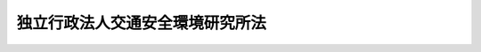 .. _H11HO207:

================================
独立行政法人交通安全環境研究所法
================================

.. raw:: html
    
    
    <b>独立行政法人交通安全環境研究所法<br>
    （平成十一年十二月二十二日法律第二百七号）</b><br><br><div align="right">最終改正：平成二〇年一二月二六日法律第九五号</div><br><a name="0000000000000000000000000000000000000000000000000000000000000000000000000000000"></a>
    <br>
    　<a href="#1000000000001000000000000000000000000000000000000000000000000000000000000000000" target="data">第一章　総則（第一条―第五条）</a>
    <br>
    　<a href="#1000000000002000000000000000000000000000000000000000000000000000000000000000000" target="data">第二章　役員及び職員（第六条―第十一条）</a>
    <br>
    　<a href="#1000000000003000000000000000000000000000000000000000000000000000000000000000000" target="data">第三章　業務等（第十二条―第十七条）</a>
    <br>
    　<a href="#1000000000004000000000000000000000000000000000000000000000000000000000000000000" target="data">第四章　雑則（第十八条）</a>
    <br>
    　<a href="#1000000000005000000000000000000000000000000000000000000000000000000000000000000" target="data">第五章　罰則（第十九条―第二十一条）</a>
    <br>
    　<a href="#5000000000000000000000000000000000000000000000000000000000000000000000000000000" target="data">附則</a>
    <br><p>　　　<b><a name="1000000000001000000000000000000000000000000000000000000000000000000000000000000">第一章　総則</a>
    </b>
    </p><p>
    </p><div class="arttitle"><a name="1000000000000000000000000000000000000000000000000100000000000000000000000000000">（目的）</a>
    </div><div class="item"><b>第一条</b>
    <a name="1000000000000000000000000000000000000000000000000100000000001000000000000000000"></a>
    　この法律は、独立行政法人交通安全環境研究所の名称、目的、業務の範囲等に関する事項を定めることを目的とする。
    </div>
    
    <p>
    </p><div class="arttitle"><a name="1000000000000000000000000000000000000000000000000200000000000000000000000000000">（名称）</a>
    </div><div class="item"><b>第二条</b>
    <a name="1000000000000000000000000000000000000000000000000200000000001000000000000000000"></a>
    　この法律及び<a href="/cgi-bin/idxrefer.cgi?H_FILE=%95%bd%88%ea%88%ea%96%40%88%ea%81%5a%8e%4f&amp;REF_NAME=%93%c6%97%a7%8d%73%90%ad%96%40%90%6c%92%ca%91%a5%96%40&amp;ANCHOR_F=&amp;ANCHOR_T=" target="inyo">独立行政法人通則法</a>
    （平成十一年法律第百三号。以下「通則法」という。）の定めるところにより設立される<a href="/cgi-bin/idxrefer.cgi?H_FILE=%95%bd%88%ea%88%ea%96%40%88%ea%81%5a%8e%4f&amp;REF_NAME=%92%ca%91%a5%96%40%91%e6%93%f1%8f%f0%91%e6%88%ea%8d%80&amp;ANCHOR_F=1000000000000000000000000000000000000000000000000200000000001000000000000000000&amp;ANCHOR_T=1000000000000000000000000000000000000000000000000200000000001000000000000000000#1000000000000000000000000000000000000000000000000200000000001000000000000000000" target="inyo">通則法第二条第一項</a>
    に規定する独立行政法人の名称は、独立行政法人交通安全環境研究所とする。
    </div>
    
    <p>
    </p><div class="arttitle"><a name="1000000000000000000000000000000000000000000000000300000000000000000000000000000">（研究所の目的）</a>
    </div><div class="item"><b>第三条</b>
    <a name="1000000000000000000000000000000000000000000000000300000000001000000000000000000"></a>
    　独立行政法人交通安全環境研究所（以下「研究所」という。）は、運輸技術のうち陸上運送及び航空運送に係るものに関する試験、調査、研究及び開発等を行うことにより、陸上運送及び航空運送に関する安全の確保、環境の保全及び燃料資源の有効な利用の確保を図ることを目的とする。
    </div>
    
    <p>
    </p><div class="arttitle"><a name="1000000000000000000000000000000000000000000000000400000000000000000000000000000">（事務所）</a>
    </div><div class="item"><b>第四条</b>
    <a name="1000000000000000000000000000000000000000000000000400000000001000000000000000000"></a>
    　研究所は、主たる事務所を東京都に置く。
    </div>
    
    <p>
    </p><div class="arttitle"><a name="1000000000000000000000000000000000000000000000000500000000000000000000000000000">（資本金）</a>
    </div><div class="item"><b>第五条</b>
    <a name="1000000000000000000000000000000000000000000000000500000000001000000000000000000"></a>
    　研究所の資本金は、附則第五条第二項の規定により政府から出資があったものとされた金額とする。
    </div>
    <div class="item"><b><a name="1000000000000000000000000000000000000000000000000500000000002000000000000000000">２</a>
    </b>
    　政府は、必要があると認めるときは、予算で定める金額の範囲内において、研究所に追加して出資することができる。
    </div>
    <div class="item"><b><a name="1000000000000000000000000000000000000000000000000500000000003000000000000000000">３</a>
    </b>
    　研究所は、前項又は附則第六条第一項の規定による政府の出資があったときは、その出資額により資本金を増加するものとする。
    </div>
    
    
    <p>　　　<b><a name="1000000000002000000000000000000000000000000000000000000000000000000000000000000">第二章　役員及び職員</a>
    </b>
    </p><p>
    </p><div class="arttitle"><a name="1000000000000000000000000000000000000000000000000600000000000000000000000000000">（役員）</a>
    </div><div class="item"><b>第六条</b>
    <a name="1000000000000000000000000000000000000000000000000600000000001000000000000000000"></a>
    　研究所に、役員として、その長である理事長及び監事二人を置く。
    </div>
    <div class="item"><b><a name="1000000000000000000000000000000000000000000000000600000000002000000000000000000">２</a>
    </b>
    　研究所に、役員として、理事一人を置くことができる。
    </div>
    
    <p>
    </p><div class="arttitle"><a name="1000000000000000000000000000000000000000000000000700000000000000000000000000000">（理事の職務及び権限等）</a>
    </div><div class="item"><b>第七条</b>
    <a name="1000000000000000000000000000000000000000000000000700000000001000000000000000000"></a>
    　理事は、理事長の定めるところにより、理事長を補佐して研究所の業務を掌理する。
    </div>
    <div class="item"><b><a name="1000000000000000000000000000000000000000000000000700000000002000000000000000000">２</a>
    </b>
    　<a href="/cgi-bin/idxrefer.cgi?H_FILE=%95%bd%88%ea%88%ea%96%40%88%ea%81%5a%8e%4f&amp;REF_NAME=%92%ca%91%a5%96%40%91%e6%8f%5c%8b%e3%8f%f0%91%e6%93%f1%8d%80&amp;ANCHOR_F=1000000000000000000000000000000000000000000000001900000000002000000000000000000&amp;ANCHOR_T=1000000000000000000000000000000000000000000000001900000000002000000000000000000#1000000000000000000000000000000000000000000000001900000000002000000000000000000" target="inyo">通則法第十九条第二項</a>
    の個別法で定める役員は、理事とする。ただし、理事が置かれていないときは、監事とする。
    </div>
    <div class="item"><b><a name="1000000000000000000000000000000000000000000000000700000000003000000000000000000">３</a>
    </b>
    　前項ただし書の場合において、<a href="/cgi-bin/idxrefer.cgi?H_FILE=%95%bd%88%ea%88%ea%96%40%88%ea%81%5a%8e%4f&amp;REF_NAME=%92%ca%91%a5%96%40%91%e6%8f%5c%8b%e3%8f%f0%91%e6%93%f1%8d%80&amp;ANCHOR_F=1000000000000000000000000000000000000000000000001900000000002000000000000000000&amp;ANCHOR_T=1000000000000000000000000000000000000000000000001900000000002000000000000000000#1000000000000000000000000000000000000000000000001900000000002000000000000000000" target="inyo">通則法第十九条第二項</a>
    の規定により理事長の職務を代理し又はその職務を行う監事は、その間、監事の職務を行ってはならない。
    </div>
    
    <p>
    </p><div class="arttitle"><a name="1000000000000000000000000000000000000000000000000800000000000000000000000000000">（役員の任期）</a>
    </div><div class="item"><b>第八条</b>
    <a name="1000000000000000000000000000000000000000000000000800000000001000000000000000000"></a>
    　役員の任期は、二年とする。
    </div>
    
    <p>
    </p><div class="arttitle"><a name="1000000000000000000000000000000000000000000000000900000000000000000000000000000">（役員の欠格条項の特例）</a>
    </div><div class="item"><b>第九条</b>
    <a name="1000000000000000000000000000000000000000000000000900000000001000000000000000000"></a>
    　<a href="/cgi-bin/idxrefer.cgi?H_FILE=%95%bd%88%ea%88%ea%96%40%88%ea%81%5a%8e%4f&amp;REF_NAME=%92%ca%91%a5%96%40%91%e6%93%f1%8f%5c%93%f1%8f%f0&amp;ANCHOR_F=1000000000000000000000000000000000000000000000002200000000000000000000000000000&amp;ANCHOR_T=1000000000000000000000000000000000000000000000002200000000000000000000000000000#1000000000000000000000000000000000000000000000002200000000000000000000000000000" target="inyo">通則法第二十二条</a>
    に定めるもののほか、次の各号のいずれかに該当する者は、役員となることができない。
    <div class="number"><b><a name="1000000000000000000000000000000000000000000000000900000000001000000001000000000">一</a>
    </b>
    　自動車（<a href="/cgi-bin/idxrefer.cgi?H_FILE=%8f%ba%93%f1%98%5a%96%40%88%ea%94%aa%8c%dc&amp;REF_NAME=%93%b9%98%48%89%5e%91%97%8e%d4%97%bc%96%40&amp;ANCHOR_F=&amp;ANCHOR_T=" target="inyo">道路運送車両法</a>
    （昭和二十六年法律第百八十五号）<a href="/cgi-bin/idxrefer.cgi?H_FILE=%8f%ba%93%f1%98%5a%96%40%88%ea%94%aa%8c%dc&amp;REF_NAME=%91%e6%8c%dc%8f%5c%94%aa%8f%f0%91%e6%88%ea%8d%80&amp;ANCHOR_F=1000000000000000000000000000000000000000000000005800000000001000000000000000000&amp;ANCHOR_T=1000000000000000000000000000000000000000000000005800000000001000000000000000000#1000000000000000000000000000000000000000000000005800000000001000000000000000000" target="inyo">第五十八条第一項</a>
    に規定する自動車をいう。以下同じ。）若しくは自動車の部品の製造若しくは販売の事業を営む者又はこれらの者が法人であるときはその役員（いかなる名称によるかを問わず、これと同等以上の職権又は支配力を有する者を含む。）
    </div>
    <div class="number"><b><a name="1000000000000000000000000000000000000000000000000900000000001000000002000000000">二</a>
    </b>
    　前号に掲げる事業者の団体の役員（いかなる名称によるかを問わず、これと同等以上の職権又は支配力を有する者を含む。）
    </div>
    </div>
    <div class="item"><b><a name="1000000000000000000000000000000000000000000000000900000000002000000000000000000">２</a>
    </b>
    　研究所の役員の解任に関する<a href="/cgi-bin/idxrefer.cgi?H_FILE=%95%bd%88%ea%88%ea%96%40%88%ea%81%5a%8e%4f&amp;REF_NAME=%92%ca%91%a5%96%40%91%e6%93%f1%8f%5c%8e%4f%8f%f0%91%e6%88%ea%8d%80&amp;ANCHOR_F=1000000000000000000000000000000000000000000000002300000000001000000000000000000&amp;ANCHOR_T=1000000000000000000000000000000000000000000000002300000000001000000000000000000#1000000000000000000000000000000000000000000000002300000000001000000000000000000" target="inyo">通則法第二十三条第一項</a>
    の規定の適用については、<a href="/cgi-bin/idxrefer.cgi?H_FILE=%95%bd%88%ea%88%ea%96%40%88%ea%81%5a%8e%4f&amp;REF_NAME=%93%af%8d%80&amp;ANCHOR_F=1000000000000000000000000000000000000000000000002300000000001000000000000000000&amp;ANCHOR_T=1000000000000000000000000000000000000000000000002300000000001000000000000000000#1000000000000000000000000000000000000000000000002300000000001000000000000000000" target="inyo">同項</a>
    中「前条」とあるのは、「前条又は独立行政法人交通安全環境研究所法第九条第一項」とする。
    </div>
    
    <p>
    </p><div class="arttitle"><a name="1000000000000000000000000000000000000000000000001000000000000000000000000000000">（役員及び職員の秘密保持義務）</a>
    </div><div class="item"><b>第十条</b>
    <a name="1000000000000000000000000000000000000000000000001000000000001000000000000000000"></a>
    　研究所の役員及び職員は、職務上知ることのできた秘密を漏らし、又は盗用してはならない。その職を退いた後も、同様とする。
    </div>
    
    <p>
    </p><div class="arttitle"><a name="1000000000000000000000000000000000000000000000001100000000000000000000000000000">（役員及び職員の地位）</a>
    </div><div class="item"><b>第十一条</b>
    <a name="1000000000000000000000000000000000000000000000001100000000001000000000000000000"></a>
    　研究所の役員及び職員は、<a href="/cgi-bin/idxrefer.cgi?H_FILE=%96%be%8e%6c%81%5a%96%40%8e%6c%8c%dc&amp;REF_NAME=%8c%59%96%40&amp;ANCHOR_F=&amp;ANCHOR_T=" target="inyo">刑法</a>
    （明治四十年法律第四十五号）その他の罰則の適用については、法令により公務に従事する職員とみなす。
    </div>
    
    
    <p>　　　<b><a name="1000000000003000000000000000000000000000000000000000000000000000000000000000000">第三章　業務等</a>
    </b>
    </p><p>
    </p><div class="arttitle"><a name="1000000000000000000000000000000000000000000000001200000000000000000000000000000">（業務の範囲）</a>
    </div><div class="item"><b>第十二条</b>
    <a name="1000000000000000000000000000000000000000000000001200000000001000000000000000000"></a>
    　研究所は、第三条の目的を達成するため、次の業務を行う。
    <div class="number"><b><a name="1000000000000000000000000000000000000000000000001200000000001000000001000000000">一</a>
    </b>
    　運輸技術のうち陸上運送及び航空運送に関する安全の確保、環境の保全及び燃料資源の有効な利用の確保に係るものに関する試験、調査、研究及び開発を行うこと。
    </div>
    <div class="number"><b><a name="1000000000000000000000000000000000000000000000001200000000001000000002000000000">二</a>
    </b>
    　前号に掲げる業務に係る成果を普及すること。
    </div>
    <div class="number"><b><a name="1000000000000000000000000000000000000000000000001200000000001000000003000000000">三</a>
    </b>
    　<a href="/cgi-bin/idxrefer.cgi?H_FILE=%8f%ba%93%f1%98%5a%96%40%88%ea%94%aa%8c%dc&amp;REF_NAME=%93%b9%98%48%89%5e%91%97%8e%d4%97%bc%96%40%91%e6%98%5a%8f%5c%8e%4f%8f%f0%82%cc%93%f1%91%e6%98%5a%8d%80&amp;ANCHOR_F=1000000000000000000000000000000000000000000000006300200000006000000000000000000&amp;ANCHOR_T=1000000000000000000000000000000000000000000000006300200000006000000000000000000#1000000000000000000000000000000000000000000000006300200000006000000000000000000" target="inyo">道路運送車両法第六十三条の二第六項</a>
    及び<a href="/cgi-bin/idxrefer.cgi?H_FILE=%8f%ba%93%f1%98%5a%96%40%88%ea%94%aa%8c%dc&amp;REF_NAME=%91%e6%98%5a%8f%5c%8e%4f%8f%f0%82%cc%8e%4f%91%e6%8c%dc%8d%80&amp;ANCHOR_F=1000000000000000000000000000000000000000000000006300300000005000000000000000000&amp;ANCHOR_T=1000000000000000000000000000000000000000000000006300300000005000000000000000000#1000000000000000000000000000000000000000000000006300300000005000000000000000000" target="inyo">第六十三条の三第五項</a>
    の規定に基づき、自動車及び自動車の装置が<a href="/cgi-bin/idxrefer.cgi?H_FILE=%8f%ba%93%f1%98%5a%96%40%88%ea%94%aa%8c%dc&amp;REF_NAME=%93%af%96%40%91%e6%8e%6c%8f%5c%98%5a%8f%f0&amp;ANCHOR_F=1000000000000000000000000000000000000000000000004600000000000000000000000000000&amp;ANCHOR_T=1000000000000000000000000000000000000000000000004600000000000000000000000000000#1000000000000000000000000000000000000000000000004600000000000000000000000000000" target="inyo">同法第四十六条</a>
    に規定する保安基準に適合していないおそれの原因が設計又は製作の過程にあるかどうか並びに<a href="/cgi-bin/idxrefer.cgi?H_FILE=%8f%ba%93%f1%98%5a%96%40%88%ea%94%aa%8c%dc&amp;REF_NAME=%93%af%96%40%91%e6%98%5a%8f%5c%8e%4f%8f%f0%82%cc%8e%4f%91%e6%88%ea%8d%80&amp;ANCHOR_F=1000000000000000000000000000000000000000000000006300300000001000000000000000000&amp;ANCHOR_T=1000000000000000000000000000000000000000000000006300300000001000000000000000000#1000000000000000000000000000000000000000000000006300300000001000000000000000000" target="inyo">同法第六十三条の三第一項</a>
    及び<a href="/cgi-bin/idxrefer.cgi?H_FILE=%8f%ba%93%f1%98%5a%96%40%88%ea%94%aa%8c%dc&amp;REF_NAME=%91%e6%93%f1%8d%80&amp;ANCHOR_F=1000000000000000000000000000000000000000000000006300300000002000000000000000000&amp;ANCHOR_T=1000000000000000000000000000000000000000000000006300300000002000000000000000000#1000000000000000000000000000000000000000000000006300300000002000000000000000000" target="inyo">第二項</a>
    の規定による届出に係る改善措置の内容が適切であるかどうかの技術的な検証を行うこと。
    </div>
    <div class="number"><b><a name="1000000000000000000000000000000000000000000000001200000000001000000004000000000">四</a>
    </b>
    　<a href="/cgi-bin/idxrefer.cgi?H_FILE=%8f%ba%93%f1%98%5a%96%40%88%ea%94%aa%8c%dc&amp;REF_NAME=%93%b9%98%48%89%5e%91%97%8e%d4%97%bc%96%40%91%e6%8e%b5%8f%5c%8c%dc%8f%f0%82%cc%8e%6c%91%e6%88%ea%8d%80&amp;ANCHOR_F=1000000000000000000000000000000000000000000000007500400000001000000000000000000&amp;ANCHOR_T=1000000000000000000000000000000000000000000000007500400000001000000000000000000#1000000000000000000000000000000000000000000000007500400000001000000000000000000" target="inyo">道路運送車両法第七十五条の四第一項</a>
    の規定に基づき、自動車及び自動車の装置が<a href="/cgi-bin/idxrefer.cgi?H_FILE=%8f%ba%93%f1%98%5a%96%40%88%ea%94%aa%8c%dc&amp;REF_NAME=%93%af%96%40%91%e6%8e%6c%8f%5c%98%5a%8f%f0&amp;ANCHOR_F=1000000000000000000000000000000000000000000000004600000000000000000000000000000&amp;ANCHOR_T=1000000000000000000000000000000000000000000000004600000000000000000000000000000#1000000000000000000000000000000000000000000000004600000000000000000000000000000" target="inyo">同法第四十六条</a>
    に規定する保安基準に適合するかどうかの審査を行うこと。
    </div>
    <div class="number"><b><a name="1000000000000000000000000000000000000000000000001200000000001000000005000000000">五</a>
    </b>
    　前各号に掲げる業務に附帯する業務を行うこと。
    </div>
    </div>
    
    <p>
    </p><div class="arttitle"><a name="1000000000000000000000000000000000000000000000001300000000000000000000000000000">（審査事務規程）</a>
    </div><div class="item"><b>第十三条</b>
    <a name="1000000000000000000000000000000000000000000000001300000000001000000000000000000"></a>
    　研究所は、前条第四号に掲げる業務（以下「審査事務」という。）の開始前に、審査事務の実施に関する規程（以下「審査事務規程」という。）を定め、国土交通大臣に届け出なければならない。これを変更しようとするときも、同様とする。
    </div>
    <div class="item"><b><a name="1000000000000000000000000000000000000000000000001300000000002000000000000000000">２</a>
    </b>
    　国土交通大臣は、前項の規定による届出に係る審査事務規程が審査事務の適正かつ確実な実施を図るため適当でないと認めるときは、その審査事務規程を変更すべきことを命ずることができる。
    </div>
    <div class="item"><b><a name="1000000000000000000000000000000000000000000000001300000000003000000000000000000">３</a>
    </b>
    　審査事務規程で定めるべき事項は、国土交通省令で定める。
    </div>
    
    <p>
    </p><div class="arttitle"><a name="1000000000000000000000000000000000000000000000001400000000000000000000000000000">（審査事務等を実施する者）</a>
    </div><div class="item"><b>第十四条</b>
    <a name="1000000000000000000000000000000000000000000000001400000000001000000000000000000"></a>
    　研究所は、第十二条第三号に掲げる業務及び審査事務を行うときは、国土交通省令で定める資格を有する者に実施させなければならない。
    </div>
    
    <p>
    </p><div class="arttitle"><a name="1000000000000000000000000000000000000000000000001500000000000000000000000000000">（区分経理）</a>
    </div><div class="item"><b>第十五条</b>
    <a name="1000000000000000000000000000000000000000000000001500000000001000000000000000000"></a>
    　研究所は、第十二条第三号及び第四号に掲げる業務（これに附帯する業務を含む。）に係る経理とその他の業務に係る経理とを区分して整理しなければならない。
    </div>
    
    <p>
    </p><div class="arttitle"><a name="1000000000000000000000000000000000000000000000001600000000000000000000000000000">（積立金の処分）</a>
    </div><div class="item"><b>第十六条</b>
    <a name="1000000000000000000000000000000000000000000000001600000000001000000000000000000"></a>
    　研究所は、<a href="/cgi-bin/idxrefer.cgi?H_FILE=%95%bd%88%ea%88%ea%96%40%88%ea%81%5a%8e%4f&amp;REF_NAME=%92%ca%91%a5%96%40%91%e6%93%f1%8f%5c%8b%e3%8f%f0%91%e6%93%f1%8d%80%91%e6%88%ea%8d%86&amp;ANCHOR_F=1000000000000000000000000000000000000000000000002900000000002000000001000000000&amp;ANCHOR_T=1000000000000000000000000000000000000000000000002900000000002000000001000000000#1000000000000000000000000000000000000000000000002900000000002000000001000000000" target="inyo">通則法第二十九条第二項第一号</a>
    に規定する中期目標の期間（以下この項において「中期目標の期間」という。）の最後の事業年度に係る<a href="/cgi-bin/idxrefer.cgi?H_FILE=%95%bd%88%ea%88%ea%96%40%88%ea%81%5a%8e%4f&amp;REF_NAME=%92%ca%91%a5%96%40%91%e6%8e%6c%8f%5c%8e%6c%8f%f0%91%e6%88%ea%8d%80&amp;ANCHOR_F=1000000000000000000000000000000000000000000000004400000000001000000000000000000&amp;ANCHOR_T=1000000000000000000000000000000000000000000000004400000000001000000000000000000#1000000000000000000000000000000000000000000000004400000000001000000000000000000" target="inyo">通則法第四十四条第一項</a>
    又は<a href="/cgi-bin/idxrefer.cgi?H_FILE=%95%bd%88%ea%88%ea%96%40%88%ea%81%5a%8e%4f&amp;REF_NAME=%91%e6%93%f1%8d%80&amp;ANCHOR_F=1000000000000000000000000000000000000000000000004400000000002000000000000000000&amp;ANCHOR_T=1000000000000000000000000000000000000000000000004400000000002000000000000000000#1000000000000000000000000000000000000000000000004400000000002000000000000000000" target="inyo">第二項</a>
    の規定による整理を行った後、<a href="/cgi-bin/idxrefer.cgi?H_FILE=%95%bd%88%ea%88%ea%96%40%88%ea%81%5a%8e%4f&amp;REF_NAME=%93%af%8f%f0%91%e6%88%ea%8d%80&amp;ANCHOR_F=1000000000000000000000000000000000000000000000004400000000001000000000000000000&amp;ANCHOR_T=1000000000000000000000000000000000000000000000004400000000001000000000000000000#1000000000000000000000000000000000000000000000004400000000001000000000000000000" target="inyo">同条第一項</a>
    の規定による積立金があるときは、その額に相当する金額のうち国土交通大臣の承認を受けた金額を、当該中期目標の期間の次の中期目標の期間に係る<a href="/cgi-bin/idxrefer.cgi?H_FILE=%95%bd%88%ea%88%ea%96%40%88%ea%81%5a%8e%4f&amp;REF_NAME=%92%ca%91%a5%96%40%91%e6%8e%4f%8f%5c%8f%f0%91%e6%88%ea%8d%80&amp;ANCHOR_F=1000000000000000000000000000000000000000000000003000000000001000000000000000000&amp;ANCHOR_T=1000000000000000000000000000000000000000000000003000000000001000000000000000000#1000000000000000000000000000000000000000000000003000000000001000000000000000000" target="inyo">通則法第三十条第一項</a>
    の認可を受けた中期計画（<a href="/cgi-bin/idxrefer.cgi?H_FILE=%95%bd%88%ea%88%ea%96%40%88%ea%81%5a%8e%4f&amp;REF_NAME=%93%af%8d%80&amp;ANCHOR_F=1000000000000000000000000000000000000000000000003000000000001000000000000000000&amp;ANCHOR_T=1000000000000000000000000000000000000000000000003000000000001000000000000000000#1000000000000000000000000000000000000000000000003000000000001000000000000000000" target="inyo">同項</a>
    後段の規定による変更の認可を受けたときは、その変更後のもの）の定めるところにより、当該次の中期目標の期間における第十二条に規定する業務の財源に充てることができる。
    </div>
    <div class="item"><b><a name="1000000000000000000000000000000000000000000000001600000000002000000000000000000">２</a>
    </b>
    　国土交通大臣は、前項の規定による承認をしようとするときは、あらかじめ、国土交通省の独立行政法人評価委員会の意見を聴くとともに、財務大臣に協議しなければならない。
    </div>
    <div class="item"><b><a name="1000000000000000000000000000000000000000000000001600000000003000000000000000000">３</a>
    </b>
    　研究所は、第一項に規定する積立金の額に相当する金額から同項の規定による承認を受けた金額を控除してなお残余があるときは、その残余の額を国庫に納付しなければならない。
    </div>
    <div class="item"><b><a name="1000000000000000000000000000000000000000000000001600000000004000000000000000000">４</a>
    </b>
    　前三項に定めるもののほか、納付金の納付の手続その他積立金の処分に関し必要な事項は、政令で定める。
    </div>
    
    <p>
    </p><div class="arttitle"><a name="1000000000000000000000000000000000000000000000001700000000000000000000000000000">（報告及び検査）</a>
    </div><div class="item"><b>第十七条</b>
    <a name="1000000000000000000000000000000000000000000000001700000000001000000000000000000"></a>
    　国土交通大臣は、第十二条第三号及び第四号に掲げる業務の適正な運営を確保するために必要な限度において、研究所に対し、当該業務に関し報告をさせ、又はその職員に、研究所の事務所その他の事業場に立ち入り、業務の状況若しくは帳簿、書類その他の必要な物件を検査させることができる。
    </div>
    <div class="item"><b><a name="1000000000000000000000000000000000000000000000001700000000002000000000000000000">２</a>
    </b>
    　前項の規定により職員が立入検査をする場合には、その身分を示す証明書を携帯し、関係人にこれを提示しなければならない。
    </div>
    <div class="item"><b><a name="1000000000000000000000000000000000000000000000001700000000003000000000000000000">３</a>
    </b>
    　第一項の規定による立入検査の権限は、犯罪捜査のために認められたものと解してはならない。
    </div>
    
    
    <p>　　　<b><a name="1000000000004000000000000000000000000000000000000000000000000000000000000000000">第四章　雑則</a>
    </b>
    </p><p>
    </p><div class="arttitle"><a name="1000000000000000000000000000000000000000000000001800000000000000000000000000000">（主務大臣等）</a>
    </div><div class="item"><b>第十八条</b>
    <a name="1000000000000000000000000000000000000000000000001800000000001000000000000000000"></a>
    　研究所に係る<a href="/cgi-bin/idxrefer.cgi?H_FILE=%95%bd%88%ea%88%ea%96%40%88%ea%81%5a%8e%4f&amp;REF_NAME=%92%ca%91%a5%96%40&amp;ANCHOR_F=&amp;ANCHOR_T=" target="inyo">通則法</a>
    における主務大臣、主務省及び主務省令は、それぞれ国土交通大臣、国土交通省及び国土交通省令とする。
    </div>
    
    
    <p>　　　<b><a name="1000000000005000000000000000000000000000000000000000000000000000000000000000000">第五章　罰則</a>
    </b>
    </p><p>
    </p><div class="item"><b><a name="1000000000000000000000000000000000000000000000001900000000000000000000000000000">第十九条</a>
    </b>
    <a name="1000000000000000000000000000000000000000000000001900000000001000000000000000000"></a>
    　第十条の規定に違反して秘密を漏らし、又は盗用した者は、一年以下の懲役又は五十万円以下の罰金に処する。
    </div>
    
    <p>
    </p><div class="item"><b><a name="1000000000000000000000000000000000000000000000002000000000000000000000000000000">第二十条</a>
    </b>
    <a name="1000000000000000000000000000000000000000000000002000000000001000000000000000000"></a>
    　第十七条第一項の規定による報告をせず、若しくは虚偽の報告をし、又は同項の規定による検査を拒み、妨げ、若しくは忌避した場合には、その違反行為をした研究所の役員又は職員は、二十万円以下の罰金に処する。
    </div>
    
    <p>
    </p><div class="item"><b><a name="1000000000000000000000000000000000000000000000002100000000000000000000000000000">第二十一条</a>
    </b>
    <a name="1000000000000000000000000000000000000000000000002100000000001000000000000000000"></a>
    　次の各号のいずれかに該当する場合には、その違反行為をした研究所の役員は、二十万円以下の過料に処する。
    <div class="number"><b><a name="1000000000000000000000000000000000000000000000002100000000001000000001000000000">一</a>
    </b>
    　第十二条に規定する業務以外の業務を行ったとき。
    </div>
    <div class="number"><b><a name="1000000000000000000000000000000000000000000000002100000000001000000002000000000">二</a>
    </b>
    　第十三条第一項の規定による届出をせず、又は虚偽の届出をしたとき。
    </div>
    <div class="number"><b><a name="1000000000000000000000000000000000000000000000002100000000001000000003000000000">三</a>
    </b>
    　第十六条第一項の規定により国土交通大臣の承認を受けなければならない場合において、その承認を受けなかったとき。
    </div>
    </div>
    
    
    
    <br><a name="5000000000000000000000000000000000000000000000000000000000000000000000000000000"></a>
    　　　<a name="5000000001000000000000000000000000000000000000000000000000000000000000000000000"><b>附　則　抄</b></a>
    <br><p>
    </p><div class="arttitle">（施行期日）</div>
    <div class="item"><b>第一条</b>
    　この法律は、平成十三年一月六日から施行する。ただし、附則第八条及び第九条の規定は、同日から起算して六月を超えない範囲内において政令で定める日から施行する。
    </div>
    
    <p>
    </p><div class="arttitle">（職員の引継ぎ等）</div>
    <div class="item"><b>第二条</b>
    　研究所の成立の際現に国土交通省の部局又は機関で政令で定めるものの職員である者は、別に辞令を発せられない限り、研究所の成立の日において、研究所の相当の職員となるものとする。
    </div>
    
    <p>
    </p><div class="item"><b>第三条</b>
    　研究所の成立の際現に前条に規定する政令で定める部局又は機関の職員である者のうち、研究所の成立の日において引き続き研究所の職員となったもの（次条において「引継職員」という。）であって、研究所の成立の日の前日において国土交通大臣又はその委任を受けた者から児童手当法（昭和四十六年法律第七十三号）第七条第一項（同法附則第六条第二項、第七条第四項又は第八条第四項において準用する場合を含む。以下この条において同じ。）の規定による認定を受けているものが、研究所の成立の日において児童手当又は同法附則第六条第一項、第七条第一項若しくは第八条第一項の給付（以下この条において「特例給付等」という。）の支給要件に該当するときは、その者に対する児童手当又は特例給付等の支給に関しては、研究所の成立の日において同法第七条第一項の規定による市町村長（特別区の区長を含む。）の認定があったものとみなす。この場合において、その認定があったものとみなされた児童手当又は特例給付等の支給は、同法第八条第二項（同法附則第六条第二項、第七条第四項又は第八条第四項において準用する場合を含む。）の規定にかかわらず、研究所の成立の日の前日の属する月の翌月から始める。
    </div>
    
    <p>
    </p><div class="arttitle">（研究所の職員となる者の職員団体についての経過措置）</div>
    <div class="item"><b>第四条</b>
    　研究所の成立の際現に存する国家公務員法（昭和二十二年法律第百二十号）第百八条の二第一項に規定する職員団体であって、その構成員の過半数が引継職員であるものは、研究所の成立の際国営企業及び特定独立行政法人の労働関係に関する法律（昭和二十三年法律第二百五十七号）の適用を受ける労働組合となるものとする。この場合において、当該職員団体が法人であるときは、法人である労働組合となるものとする。
    </div>
    <div class="item"><b>２</b>
    　前項の規定により法人である労働組合となったものは、研究所の成立の日から起算して六十日を経過する日までに、労働組合法（昭和二十四年法律第百七十四号）第二条及び第五条第二項の規定に適合する旨の労働委員会の証明を受け、かつ、その主たる事務所の所在地において登記しなければ、その日の経過により解散するものとする。
    </div>
    <div class="item"><b>３</b>
    　第一項の規定により労働組合となったものについては、研究所の成立の日から起算して六十日を経過する日までは、労働組合法第二条ただし書（第一号に係る部分に限る。）の規定は、適用しない。
    </div>
    
    <p>
    </p><div class="arttitle">（権利義務の承継等）</div>
    <div class="item"><b>第五条</b>
    　研究所の成立の際、第十一条に規定する業務に関し、現に国が有する権利及び義務のうち政令で定めるものは、研究所の成立の時において研究所が承継する。
    </div>
    <div class="item"><b>２</b>
    　前項の規定により研究所が国の有する権利及び義務を承継したときは、その承継の際、承継される権利に係る土地、建物その他の財産で政令で定めるものの価額の合計額に相当する金額は、政府から研究所に対し出資されたものとする。
    </div>
    <div class="item"><b>３</b>
    　前項の規定により政府から出資があったものとされる同項の財産の価額は、研究所の成立の日現在における時価を基準として評価委員が評価した価額とする。
    </div>
    <div class="item"><b>４</b>
    　前項の評価委員その他評価に関し必要な事項は、政令で定める。
    </div>
    
    <p>
    </p><div class="item"><b>第六条</b>
    　前条に規定するもののほか、政府は、研究所の成立の時において現に建設中の建物等（建物及びその建物に附属する工作物をいう。次項において同じ。）で政令で定めるものを研究所に追加して出資するものとする。
    </div>
    <div class="item"><b>２</b>
    　前項の規定により政府が出資の目的とする建物等の価額は、出資の日現在における時価を基準として評価委員が評価した価額とする。
    </div>
    <div class="item"><b>３</b>
    　前項の評価委員その他評価に関し必要な事項は、政令で定める。
    </div>
    
    <p>
    </p><div class="arttitle">（政令への委任）</div>
    <div class="item"><b>第七条</b>
    　附則第二条から前条までに定めるもののほか、研究所の設立に伴い必要な経過措置その他この法律の施行に関し必要な経過措置は、政令で定める。
    </div>
    
    <br>　　　<a name="5000000002000000000000000000000000000000000000000000000000000000000000000000000"><b>附　則　（平成一二年五月二六日法律第八四号）　抄</b></a>
    <br><p>
    </p><div class="arttitle">（施行期日）</div>
    <div class="item"><b>第一条</b>
    　この法律は、平成十二年六月一日から施行する。
    </div>
    
    <br>　　　<a name="50000000030000000000000000000000000000%E3%81%A6%E3%80%81%E3%81%9D%E3%82%8C%E3%81%9E%E3%82%8C%E3%80%81%E7%8B%AC%E7%AB%8B%E8%A1%8C%E6%94%BF%E6%B3%95%E4%BA%BA%E5%8C%97%E6%B5%B7%E9%81%93%E9%96%8B%E7%99%BA%E5%9C%9F%E6%9C%A8%E7%A0%94%E7%A9%B6%E6%89%80%E3%81%AE%E8%81%B7%E5%93%A1%E3%81%AB%E3%81%82%E3%81%A3%E3%81%A6%E3%81%AF%E7%8B%AC%E7%AB%8B%E8%A1%8C%E6%94%BF%E6%B3%95%E4%BA%BA%E5%9C%9F%E6%9C%A8%E7%A0%94%E7%A9%B6%E6%89%80%E3%81%AE%E3%80%81%E7%8B%AC%E7%AB%8B%E8%A1%8C%E6%94%BF%E6%B3%95%E4%BA%BA%E6%B5%B7%E6%8A%80%E5%A4%A7%E5%AD%A6%E6%A0%A1%E3%81%AE%E8%81%B7%E5%93%A1%E3%81%AB%E3%81%82%E3%81%A3%E3%81%A6%E3%81%AF%E7%8B%AC%E7%AB%8B%E8%A1%8C%E6%94%BF%E6%B3%95%E4%BA%BA%E6%B5%B7%E6%8A%80%E6%95%99%E8%82%B2%E6%A9%9F%E6%A7%8B%E3%81%AE%E8%81%B7%E5%93%A1%E3%81%A8%E3%81%AA%E3%82%8B%E3%82%82%E3%81%AE%E3%81%A8%E3%81%99%E3%82%8B%E3%80%82%0A&lt;/DIV&gt;%0A&lt;DIV%20class=" item><b>２</b>
    　この法律の施行の際現に独立行政法人土木研究所、独立行政法人建築研究所、独立行政法人交通安全環境研究所、独立行政法人海上技術安全研究所、独立行政法人港湾空港技術研究所、独立行政法人電子航法研究所、独立行政法人航海訓練所、独立行政法人海員学校及び独立行政法人航空大学校の職員である者は、別に辞令を発せられない限り、施行日において、引き続きそれぞれの独立行政法人（独立行政法人海員学校にあっては、独立行政法人海技教育機構）の職員となるものとする。
    
    
    <p>
    </p><div class="item"><b>第三条</b>
    　前条の規定により独立行政法人土木研究所、独立行政法人建築研究所、独立行政法人交通安全環境研究所、独立行政法人海上技術安全研究所、独立行政法人港湾空港技術研究所、独立行政法人電子航法研究所、独立行政法人航海訓練所、独立行政法人海技教育機構及び独立行政法人航空大学校（以下「施行日後の土木研究所等」という。）の職員となった者に対する国家公務員法（昭和二十二年法律第百二十号）第八十二条第二項の規定の適用については、当該施行日後の土木研究所等の職員を同項に規定する特別職国家公務員等と、前条の規定により国家公務員としての身分を失ったことを任命権者の要請に応じ同項に規定する特別職国家公務員等となるため退職したこととみなす。
    </div>
    
    <p>
    </p><div class="item"><b>第四条</b>
    　附則第二条の規定により施行日後の土木研究所等の職員となる者に対しては、国家公務員退職手当法（昭和二十八年法律第百八十二号）に基づく退職手当は、支給しない。
    </div>
    <div class="item"><b>２</b>
    　施行日後の土木研究所等は、前項の規定の適用を受けた当該施行日後の土木研究所等の職員の退職に際し、退職手当を支給しようとするときは、その者の国家公務員退職手当法第二条第一項に規定する職員（同条第二項の規定により職員とみなされる者を含む。）としての引き続いた在職期間を当該施行日後の土木研究所等の職員としての在職期間とみなして取り扱うべきものとする。
    </div>
    <div class="item"><b>３</b>
    　施行日の前日に独立行政法人土木研究所、独立行政法人建築研究所、独立行政法人交通安全環境研究所、独立行政法人海上技術安全研究所、独立行政法人港湾空港技術研究所、独立行政法人電子航法研究所、独立行政法人北海道開発土木研究所、独立行政法人海技大学校、独立行政法人航海訓練所、独立行政法人海員学校及び独立行政法人航空大学校（以下「施行日前の土木研究所等」という。）の職員として在職する者が、附則第二条の規定により引き続いて施行日後の土木研究所等の職員となり、かつ、引き続き当該施行日後の土木研究所等の職員として在職した後引き続いて国家公務員退職手当法第二条第一項に規定する職員となった場合におけるその者の同法に基づいて支給する退職手当の算定の基礎となる勤続期間の計算については、その者の当該施行日後の土木研究所等の職員としての在職期間を同項に規定する職員としての引き続いた在職期間とみなす。ただし、その者が当該施行日後の土木研究所等を退職したことにより退職手当（これに相当する給付を含む。）の支給を受けているときは、この限りでない。
    </div>
    <div class="item"><b>４</b>
    　施行日後の土木研究所等は、施行日の前日に施行日前の土木研究所等の職員として在職し、附則第二条の規定により引き続いて施行日後の土木研究所等の職員となった者のうち施行日から雇用保険法（昭和四十九年法律第百十六号）による失業等給付の受給資格を取得するまでの間に当該施行日後の土木研究所等を退職したものであって、その退職した日まで当該施行日前の土木研究所等の職員として在職したものとしたならば国家公務員退職手当法第十条の規定による退職手当の支給を受けることができるものに対しては、同条の規定の例により算定した退職手当の額に相当する額を退職手当として支給するものとする。
    </div>
    
    <p>
    </p><div class="arttitle">（国家公務員退職手当法の適用に関する経過措置）</div>
    <div class="item"><b>第五条</b>
    　施行日前に施行日前の土木研究所等を退職した者の退職手当について国家公務員退職手当法等の一部を改正する法律（平成二十年法律第九十五号）附則第二条の規定によりなお従前の例によることとされる場合における同法第一条の規定による改正前の国家公築研究所を退職した者にあっては独立行政法人建築研究所の、独立行政法人交通安全環境研究所を退職した者にあっては独立行政法人交通安全環境研究所の、独立行政法人海上技術安全研究所を退職した者にあっては独立行政法人海上技術安全研究所の、独立行政法人港湾空港技術研究所を退職した者にあっては独立行政法人港湾空港技術研究所の、独立行政法人電子航法研究所を退職した者にあっては独立行政法人電子航法研究所の、独立行政法人海技大学校及び独立行政法人海員学校を退職した者にあっては独立行政法人海技教育機構の、独立行政法人航海訓練所を退職した者にあっては独立行政法人航海訓練所の、独立行政法人航空大学校を退職した者にあっては独立行政法人航空大学校の理事長は、同法第十二条の二第一項に規定する各省各庁の長等とみなす。 
    </div>
    
    <p>
    </p><div class="arttitle">（労働組合についての経過措置）</div>
    <div class="item"><b>第六条</b>
    　この法律の施行の際現に存する特定独立行政法人等の労働関係に関する法律（昭和二十三年法律第二百五十七号。次条において「特労法」という。）第四条第二項に規定する労働組合であって、その構成員の過半数が附則第二条の規定により施行日後の土木研究所等の職員となる者であるもの（以下この項において「旧労働組合」という。）は、この法律の施行の際労働組合法（昭和二十四年法律第百七十四号）の適用を受ける労働組合となるものとする。この場合において、旧労働組合が法人であるときは、法人である労働組合となるものとする。
    </div>
    <div class="item"><b>２</b>
    　前項の規定により法人である労働組合となったものは、施行日から起算して六十日を経過する日までに、労働組合法第二条及び第五条第二項の規定に適合する旨の労働委員会の証明を受け、かつ、その主たる事務所の所在地において登記しなければ、その日の経過により解散するものとする。
    </div>
    <div class="item"><b>３</b>
    　第一項の規定により労働組合法の適用を受ける労働組合となったものについては、施行日から起算して六十日を経過する日までは、同法第二条ただし書（第一号に係る部分に限る。）の規定は、適用しない。
    </div>
    
    <p>
    </p><div class="arttitle">（不当労働行為の申立て等についての経過措置）</div>
    <div class="item"><b>第七条</b>
    　施行日前に特労法第十八条の規定に基づき施行日前の土木研究所等がした解雇に係る中央労働委員会に対する申立て及び中央労働委員会による命令の期間については、なお従前の例による。
    </div>
    <div class="item"><b>２</b>
    　この法律の施行の際現に中央労働委員会に係属している施行日前の土木研究所等とその職員に係る特労法の適用を受ける労働組合とを当事者とするあっせん、調停又は仲裁に係る事件に関する特労法第三章（第十二条及び第十六条の規定を除く。）及び第六章に規定する事項については、なお従前の例による。
    </div>
    
    <p>
    </p><div class="arttitle">（北海道開発土木研究所等の解散等）</div>
    <div class="item"><b>第八条</b>
    　北海道開発土木研究所等は、この法律の施行の時において解散するものとし、次項の規定により国が承継する資産を除き、その一切の権利及び義務は、その時において、独立行政法人北海道開発土木研究所に係るものにあっては独立行政法人土木研究所が、独立行政法人海技大学校に係るものにあっては独立行政法人海技教育機構が、それぞれ承継する。
    </div>
    <div class="item"><b>２</b>
    　この法律の施行の際現に北海道開発土木研究所等が有する権利のうち、独立行政法人北海道開発土木研究所に係るものにあっては独立行政法人土木研究所が、独立行政法人海技大学校に係るものにあっては独立行政法人海技教育機構が、それぞれその業務を確実に実施するために必要な資産以外の資産は、この法律の施行の時において国が承継する。
    </div>
    <div class="item"><b>３</b>
    　前項の規定により国が承継する資産の範囲その他当該資産の国への承継に関し必要な事項は、政令で定める。
    </div>
    <div class="item"><b>４</b>
    　北海道開発土木研究所等の平成十七年四月一日に始まる事業年度に係る独立行政法人通則法（平成十一年法律第百三号。以下この条において「通則法」という。）第三十八条の規定による財務諸表、事業報告書及び決算報告書の作成等については、独立行政法人北海道開発土木研究所に係るものにあっては独立行政法人土木研究所が、独立行政法人海技大学校に係るものにあっては独立行政法人海技教育機構が、それぞれ行うものとする。
    </div>
    <div class="item"><b>５</b>
    　北海道開発土木研究所等の平成十七年四月一日に始まる事業年度における業務の実績については、独立行政法人北海道開発土木研究所に係るものにあっては独立行政法人土木研究所が、独立行政法人海技大学校に係るものにあっては独立行政法人海技教育機構が、それぞれ評価を受けるものとする。この場合において、通則法第三十二条第三項の規定による通知及び勧告は、それぞれ独立行政法人土木研究所又は独立行政法人海技教育機構に対してなされるものとする。
    </div>
    <div class="item"><b>６</b>
    　北海道開発土木研究所等の平成十七年四月一日に始まる事業年度における利益及び損失の処理については、独立行政法人北海道開発土木研究所に係るものにあっては独立行政法人土木研究所が、独立行政法人海技大学校に係るものにあっては独立行政法人海技教育機構が、それぞれ行うものとする。
    </div>
    <div class="item"><b>７</b>
    　北海道開発土木研究所等の平成十三年四月一日に始まる通則法第二十九条第二項第一号に規定する中期目標の期間（以下この条において「中期目標の期間」という。）に係る通則法第三十三条の規定による事業報告書の提出及び公表については、独立行政法人北海道開発土木研究所に係るものにあっては独立行政法人土木研究所が、独立行政法人海技大学校に係るものにあっては独立行政法人海技教育機構が、それぞれ行うものとする。
    </div>
    <div class="item"><b>８</b>
    　北海道開発土木研究所等の平成十三年四月一日に始まる中期目標の期間における業務の実績については、独立行政法人北海道開発土木研究所に係るものにあっては独立行政法人土木研究所が、独立行政法人海技大学校に係るものにあっては独立行政法人海技教育機構が、それぞれ評価を受けるものとする。この場合において、通則法第三十四条第三項において準用する通則法第三十二条第三項の規定による通知及び勧告は、それぞれ独立行政法人土木研究所又は独立行政法人海技教育機構に対してなされるものとする。
    </div>
    <div class="item"><b>９</b>
    　北海道開発土木研究所等の平成十三年四月一日に始まる中期目標の期間における積立金の処分は、独立行政法人北海道開発土木研究所に係るものにあっては独立行政法人土木研究所が、独立行政法人海技大学校に係るものにあっては独立行政法人海技教育機構が、それぞれ従前の例により行うものとする。この場合において、附則第十二条第一号の規定による廃止前の独立行政法人北海道開発土木研究所法（平成十一年法律第二百十一号。次条第一項において「旧北海道開発土木研究所法」という。）第十二条第一項中「当該中期目標の期間の次の」とあるのは「独立行政法人土木研究所の平成十八年四月一日に始まる」と、「次の中期目標の期間における前条」とあるのは「中期目標の期間における独立行政法人土木研究所法（平成十一年法律第二百五号）第十二条」と、附則第十二条第二号の規定による廃止前の独立行政法人海技大学校法（平成十一年法律第二百十二号。次条第一項及び附則第十一条において「旧海技大学校法」という。）第十一条第一項中「当該中期目標の期間の次の」とあるのは「独立行政法人海技教育機構の平成十八年四月一日に始まる」と、「次の中期目標の期間における前条」とあるのは「中期目標の期間における独立行政法人海技教育機構法（平成十一年法律第二百十四号）第十一条」とする。
    </div>
    <div class="item"><b>１０</b>
    　第一項の規定により北海道開発土木研究所等が解散した場合における解散の登記については、政令で定める。
    </div>
    
    <p>
    </p><div class="arttitle">（独立行政法人土木研究所又は独立行政法人海技教育機構への出資）</div>
    <div class="item"><b>第九条</b>
    　前条第一項の規定により独立行政法人土木研究所又は独立行政法人海技教育機構が北海道開発土木研究所等の権利及び義務を承継したときは、それぞれその承継に際し、独立行政法人土木研究所又は独立行政法人海技教育機構が承継する資産の価額（同条第九項の規定により読み替えられた旧北海道開発土木研究所法第十二条第一項又は旧海技大学校法第十一条第一項の規定による承認を受けた金額があるときは、当該金額に相当する金額を除く。）から負債の金額を差し引いた額は、政府から独立行政法人土木研究所又は独立行政法人海技教育機構に出資されたものとする。
    </div>
    <div class="item"><b>２</b>
    　前項に規定する資産の価額は、施行日現在における時価を基準として評価委員が評価した価額とする。
    </div>
    <div class="item"><b>３</b>
    　前項の評価委員その他評価に関し必要な事項は、政令で定める。
    </div>
    
    <p>
    </p><div class="arttitle">（独立行政法人土木研究所に係る国有財産の無償使用）</div>
    <div class="item"><b>第十条</b>
    　国土交通大臣は、この法律の施行の際現に独立行政法人北海道開発土木研究所に使用されている国有財産であって政令で定めるものを、政令で定めるところにより、独立行政法人土木研究所の用に供するため、独立行政法人土木研究所に無償で使用させることができる。
    </div>
    
    <p>
    </p><div class="arttitle">（独立行政法人海技教育機構に係る財産の無償使用）</div>
    <div class="item"><b>第十一条</b>
    　国は、この法律の施行の際現に旧海技大学校法附則第六条の規定に基づき独立行政法人海技大学校に無償で使用させている財産を、独立行政法人海技教育機構の用に供するため、独立行政法人海技教育機構に無償で使用させることができる。
    </div>
    
    <p>
    </p><div class="arttitle">（独立行政法人北海道開発土木研究所法の廃止に伴う経過措置）</div>
    <div class="item"><b>第十三条</b>
    　施行日前に前条第一号の規定による廃止前の独立行政法人北海道開発土木研究所法第十三条の規定により国土交通大臣が独立行政法人北海道開発土木研究所に対してした指示は、第一条の規定による改正後の独立行政法人土木研究所法第十五条の規定により国土交通大臣が独立行政法人土木研究所にした指示とみなす。
    </div>
    
    <p>
    </p><div class="arttitle">（罰則に関する経過措置）</div>
    <div class="item"><b>第十四条</b>
    　施行日前にした行為及び附則第八条第九項の規定によりなお従前の例によることとされる場合における施行日以後にした行為に対する罰則の適用については、なお従前の例による。
    </div>
    
    <p>
    </p><div class="arttitle">（政令への委任）</div>
    <div class="item"><b>第十五条</b>
    　附則第二条から第十一条まで及び前二条に定めるもののほか、この法律の施行に関し必要な経過措置は、政令で定める。
    </div>
    
    <br>　　　</a><a name="5000000004000000000000000000000000000000000000000000000000000000000000000000000"><b>附　則　（平成一八年五月一九日法律第四〇号）　抄</b></a>
    <br><p>
    </p><div class="arttitle">（施行期日）</div>
    <div class="item"><b>第一条</b>
    　この法律は、公布の日から起算して十月を超えない範囲内において政令で定める日から施行する。ただし、次の各号に掲げる規定は、当該各号に定める日から施行する。
    <div class="number"><b>一</b>
    　第二条中道路運送車両法第五十四条の二の次に一条を加える改正規定、同法第六十三条の二に二項を加える改正規定、同法第六十三条の三に二項を加える改正規定、同法第六十四条及び第六十五条並びに第七十五条の四第一項の改正規定並びに同法第百八条に一号を加える改正規定並びに第三条の規定　公布の日
    </div>
    </div>
    
    <p>
    </p><div class="arttitle">（罰則に関する経過措置）</div>
    <div class="item"><b>第十二条</b>
    　この法律（附則第一条各号に掲げる規定については、当該規定）の施行前にした行為に対する罰則の適用については、なお従前の例による。
    </div>
    
    <p>
    </p><div class="arttitle">（政令への委任）</div>
    <div class="item"><b>第十三条</b>
    　附則第二条から前条までに定めるもののほか、この法律の施行に関し必要となる経過措置（罰則に関する経過措置を含む。）は、政令で定める。
    </div>
    
    <p>
    </p><div class="arttitle">（検討）</div>
    <div class="item"><b>第十四条</b>
    　政府は、この法律の施行後五年を目途として、この法律による改正後の規定の実施状況を勘案し、必要があると認めるときは、当該規定について検討を加え、その結果に基づいて必要な措置を講ずるものとする。
    </div>
    
    <br>　　　<a name="5000000005000000000000000000000000000000000000000000000000000000000000000000000"><b>附　則　（平成二〇年一二月二六日法律第九五号）　抄</b></a>
    <br><p>
    </p><div class="arttitle">（施行期日）</div>
    <div class="item"><b>第一条</b>
    　この法律は、公布の日から起算して六月を超えない範囲内において政令で定める日から施行する。
    </div>
    
    <br><br>